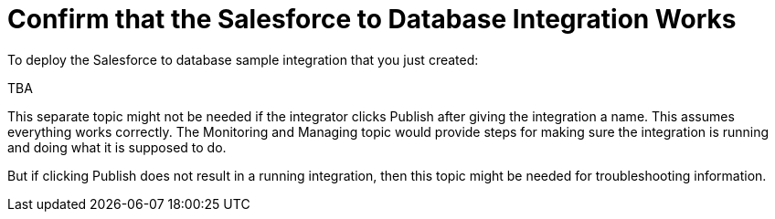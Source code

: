 [[Confirm-SF-DB-Integration-Works]]
= Confirm that the Salesforce to Database Integration Works

To deploy the Salesforce to database sample integration that you just
created:

TBA

This separate topic might not be needed if the integrator
clicks Publish after giving the integration a name. 
This assumes everything works correctly. 
The Monitoring and Managing topic would provide steps for
making sure the integration is running and doing what it is supposed to do. 

But if clicking Publish does not result in a running integration, then
this topic might be needed for troubleshooting information. 
